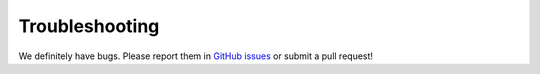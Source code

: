 Troubleshooting
=====================================

We definitely have bugs. Please report them in `GitHub issues`_ or submit a pull request!

.. _`GitHub issues`: https://github.com/castacks/tartanairpy/issues

